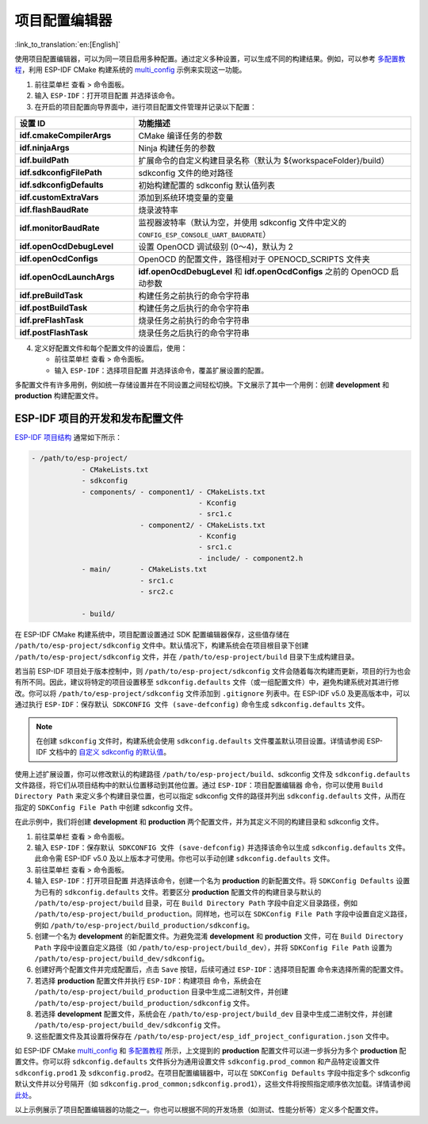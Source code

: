 项目配置编辑器
==============

:link_to_translation:`en:[English]`

使用项目配置编辑器，可以为同一项目启用多种配置。通过定义多种设置，可以生成不同的构建结果。例如，可以参考 `多配置教程 <multiple_config>`_，利用 ESP-IDF CMake 构建系统的 `multi_config <https://github.com/espressif/esp-idf/tree/master/examples/build_system/cmake/multi_config>`_ 示例来实现这一功能。

1.  前往菜单栏 ``查看`` > ``命令面板``。
2.  输入 ``ESP-IDF：打开项目配置`` 并选择该命令。
3.  在开启的项目配置向导界面中，进行项目配置文件管理并记录以下配置：

.. list-table::
    :header-rows: 1
    :widths: 30 70

    * - 设置 ID
      - 功能描述

    * - **idf.cmakeCompilerArgs**
      - CMake 编译任务的参数

    * - **idf.ninjaArgs**
      - Ninja 构建任务的参数

    * - **idf.buildPath**
      - 扩展命令的自定义构建目录名称（默认为 \${workspaceFolder}/build）

    * - **idf.sdkconfigFilePath**
      - sdkconfig 文件的绝对路径

    * - **idf.sdkconfigDefaults**
      - 初始构建配置的 sdkconfig 默认值列表

    * - **idf.customExtraVars**
      - 添加到系统环境变量的变量

    * - **idf.flashBaudRate**
      - 烧录波特率

    * - **idf.monitorBaudRate**
      - 监视器波特率（默认为空，并使用 sdkconfig 文件中定义的 ``CONFIG_ESP_CONSOLE_UART_BAUDRATE``）

    * - **idf.openOcdDebugLevel**
      - 设置 OpenOCD 调试级别 (0～4)，默认为 2

    * - **idf.openOcdConfigs**
      - OpenOCD 的配置文件，路径相对于 OPENOCD_SCRIPTS 文件夹

    * - **idf.openOcdLaunchArgs**
      - **idf.openOcdDebugLevel** 和 **idf.openOcdConfigs** 之前的 OpenOCD 启动参数

    * - **idf.preBuildTask**
      - 构建任务之前执行的命令字符串

    * - **idf.postBuildTask**
      - 构建任务之后执行的命令字符串

    * - **idf.preFlashTask**
      - 烧录任务之前执行的命令字符串

    * - **idf.postFlashTask**
      - 烧录任务之后执行的命令字符串

4.  定义好配置文件和每个配置文件的设置后，使用：

    - 前往菜单栏 ``查看`` > ``命令面板``。
    - 输入 ``ESP-IDF：选择项目配置`` 并选择该命令，覆盖扩展设置的配置。

多配置文件有许多用例，例如统一存储设置并在不同设置之间轻松切换。下文展示了其中一个用例：创建 **development** 和 **production** 构建配置文件。

ESP-IDF 项目的开发和发布配置文件
--------------------------------

`ESP-IDF 项目结构 <https://docs.espressif.com/projects/esp-idf/zh_CN/latest/esp32/api-guides/build-system.html#example-project-structure>`_ 通常如下所示：

.. code-block::

    - /path/to/esp-project/
                - CMakeLists.txt
                - sdkconfig
                - components/ - component1/ - CMakeLists.txt
                                            - Kconfig
                                            - src1.c
                              - component2/ - CMakeLists.txt
                                            - Kconfig
                                            - src1.c
                                            - include/ - component2.h
                - main/       - CMakeLists.txt
                              - src1.c
                              - src2.c

                - build/

在 ESP-IDF CMake 构建系统中，项目配置设置通过 SDK 配置编辑器保存，这些值存储在 ``/path/to/esp-project/sdkconfig`` 文件中。默认情况下，构建系统会在项目根目录下创建 ``/path/to/esp-project/sdkconfig`` 文件，并在 ``/path/to/esp-project/build`` 目录下生成构建目录。

若当前 ESP-IDF 项目处于版本控制中，则 ``/path/to/esp-project/sdkconfig`` 文件会随着每次构建而更新，项目的行为也会有所不同。因此，建议将特定的项目设置移至 ``sdkconfig.defaults`` 文件（或一组配置文件）中，避免构建系统对其进行修改。你可以将 ``/path/to/esp-project/sdkconfig`` 文件添加到 ``.gitignore`` 列表中。在 ESP-IDF v5.0 及更高版本中，可以通过执行 ``ESP-IDF：保存默认 SDKCONFIG 文件 (save-defconfig)`` 命令生成 ``sdkconfig.defaults`` 文件。

.. note::

    在创建 ``sdkconfig`` 文件时，构建系统会使用 ``sdkconfig.defaults`` 文件覆盖默认项目设置。详情请参阅 ESP-IDF 文档中的 `自定义 sdkconfig 的默认值 <https://docs.espressif.com/projects/esp-idf/zh_CN/latest/esp32/api-guides/build-system.html#custom-sdkconfig-defaults>`_。

使用上述扩展设置，你可以修改默认的构建路径 ``/path/to/esp-project/build``、sdkconfig 文件及 ``sdkconfig.defaults`` 文件路径，将它们从项目结构中的默认位置移动到其他位置。通过 ``ESP-IDF：项目配置编辑器`` 命令，你可以使用 ``Build Directory Path`` 来定义多个构建目录位置，也可以指定 sdkconfig 文件的路径并列出 ``sdkconfig.defaults`` 文件，从而在指定的 ``SDKConfig File Path`` 中创建 sdkconfig 文件。

在此示例中，我们将创建 **development** 和 **production** 两个配置文件，并为其定义不同的构建目录和 sdkconfig 文件。

1. 前往菜单栏 ``查看`` > ``命令面板``。

2. 输入 ``ESP-IDF：保存默认 SDKCONFIG 文件 (save-defconfig)`` 并选择该命令以生成 ``sdkconfig.defaults`` 文件。此命令需 ESP-IDF v5.0 及以上版本才可使用。你也可以手动创建 ``sdkconfig.defaults`` 文件。

3. 前往菜单栏 ``查看`` > ``命令面板``。

4. 输入 ``ESP-IDF：打开项目配置`` 并选择该命令，创建一个名为 **production** 的新配置文件。将 ``SDKConfig Defaults`` 设置为已有的 ``sdkconfig.defaults`` 文件。若要区分 **production** 配置文件的构建目录与默认的 ``/path/to/esp-project/build`` 目录，可在 ``Build Directory Path`` 字段中自定义目录路径，例如 ``/path/to/esp-project/build_production``。同样地，也可以在 ``SDKConfig File Path`` 字段中设置自定义路径，例如 ``/path/to/esp-project/build_production/sdkconfig``。

5. 创建一个名为 **development** 的新配置文件。为避免混淆 **development** 和 **production** 文件，可在 ``Build Directory Path`` 字段中设置自定义路径（如 ``/path/to/esp-project/build_dev``），并将 ``SDKConfig File Path`` 设置为 ``/path/to/esp-project/build_dev/sdkconfig``。

6. 创建好两个配置文件并完成配置后，点击 ``Save`` 按钮，后续可通过 ``ESP-IDF：选择项目配置`` 命令来选择所需的配置文件。

7. 若选择 **production** 配置文件并执行 ``ESP-IDF：构建项目`` 命令，系统会在 ``/path/to/esp-project/build_production`` 目录中生成二进制文件，并创建 ``/path/to/esp-project/build_production/sdkconfig`` 文件。

8. 若选择 **development** 配置文件，系统会在 ``/path/to/esp-project/build_dev`` 目录中生成二进制文件，并创建 ``/path/to/esp-project/build_dev/sdkconfig`` 文件。

9. 这些配置文件及其设置将保存在 ``/path/to/esp-project/esp_idf_project_configuration.json`` 文件中。

如 ESP-IDF CMake `multi_config <https://github.com/espressif/esp-idf/tree/master/examples/build_system/cmake/multi_config>`_ 和 `多配置教程 <multiple_config>`_ 所示，上文提到的 **production** 配置文件可以进一步拆分为多个 **production** 配置文件。你可以将 ``sdkconfig.defaults`` 文件拆分为通用设置文件 ``sdkconfig.prod_common`` 和产品特定设置文件 ``sdkconfig.prod1`` 及 ``sdkconfig.prod2``。在项目配置编辑器中，可以在 ``SDKConfig Defaults`` 字段中指定多个 sdkconfig 默认文件并以分号隔开（如 ``sdkconfig.prod_common;sdkconfig.prod1``），这些文件将按照指定顺序依次加载。详情请参阅 `此处 <https://docs.espressif.com/projects/esp-idf/zh_CN/latest/esp32/api-guides/build-system.html#custom-sdkconfig-defaults>`_。

以上示例展示了项目配置编辑器的功能之一。你也可以根据不同的开发场景（如测试、性能分析等）定义多个配置文件。
